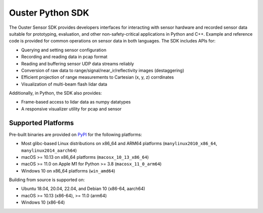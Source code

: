 =================
Ouster Python SDK
=================

..
    [sdk-overview-start]

The Ouster Sensor SDK provides developers interfaces for interacting with sensor hardware and
recorded sensor data suitable for prototyping, evaluation, and other non-safety-critical
applications in Python and C++. Example and reference code is provided for common operations on
sensor data in both languages. The SDK includes APIs for:

* Querying and setting sensor configuration
* Recording and reading data in pcap format
* Reading and buffering sensor UDP data streams reliably
* Conversion of raw data to range/signal/near_ir/reflectivity images (destaggering)
* Efficient projection of range measurements to Cartesian (x, y, z) corrdinates
* Visualization of multi-beam flash lidar data

Additionally, in Python, the SDK also provides: 

* Frame-based access to lidar data as numpy datatypes
* A responsive visualizer utility for pcap and sensor

..
    [sdk-overview-end]

Supported Platforms
-------------------

..
    [python-supported-platforms-start]

Pre-built binaries are provided on `PyPI`_ for the following platforms:

- Most glibc-based Linux distributions on x86_64 and ARM64 platforms (``manylinux2010_x86_64``,
  ``manylinux2014_aarch64``)
- macOS >= 10.13 on x86_64 platforms (``macosx_10_13_x86_64``)
- macOS >= 11.0 on Apple M1 for Python >= 3.8 (``macosx_11_0_arm64``)
- Windows 10 on x86_64 platforms (``win_amd64``)

Building from source is supported on:

- Ubuntu 18.04, 20.04, 22.04, and Debian 10 (x86-64, aarch64)
- macOS >= 10.13 (x86-64), >= 11.0 (arm64)
- Windows 10 (x86-64)

.. _PyPI: https://pypi.org/project/ouster-sdk/

..
    [python-supported-platforms-end]
